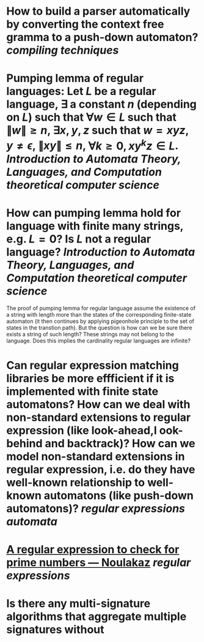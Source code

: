 * How to build a parser automatically by converting the context free gramma to a push-down automaton? [[compiling techniques]]
* Pumping lemma of regular languages: Let \( L \) be a regular language, \( \exists \) a constant \( n \) (depending on \( L \)) such that \( \forall w \in L \) such that \( \|w\| \ge n \), \( \exists x, y, z\) such that \( w = xyz \), \( y \ne \epsilon \),  \( \| xy\| \le n \), \( \forall k \ge 0, xy^kz \in L \). [[Introduction to Automata Theory, Languages, and Computation]] [[theoretical computer science]]
* How can pumping lemma hold for language with finite many strings, e.g. \( L = {0} \)? Is \( L \) not a regular language? [[Introduction to Automata Theory, Languages, and Computation]] [[theoretical computer science]] 
The proof of pumping lemma for regular language assume the existence of a string with length more than the states of the corresponding finite-state automaton (it then continues by applying pigeonhole principle to the set of states in the transtion path). But the question is how can we be sure there exists a string of such length? These strings may not belong to the language. Does this implies the cardinality regular languages are infinite?
* Can regular expression matching libraries be more effficient if it is implemented with finite state automatons? How can we deal with non-standard extensions to regular expression (like look-ahead,l ook-behind and backtrack)? How can we model non-standard extensions in regular expression, i.e. do they have well-known relationship to well-known automatons (like push-down automatons)? [[regular expressions]] [[automata]]
* [[https://www.noulakaz.net/2007/03/18/a-regular-expression-to-check-for-prime-numbers/][A regular expression to check for prime numbers — Noulakaz]] [[regular expressions]]
* Is there any multi-signature algorithms that aggregate multiple signatures without